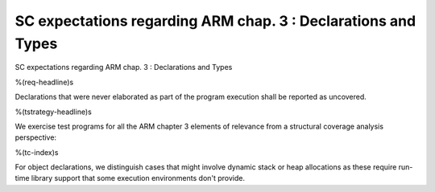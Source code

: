 SC expectations regarding ARM chap. 3 : Declarations and Types
==============================================================

SC expectations regarding ARM chap. 3 : Declarations and Types

%(req-headline)s

Declarations that were never elaborated as part of the program execution shall
be reported as uncovered.

%(tstrategy-headline)s

We exercise test programs for all the ARM chapter 3 elements of relevance from
a structural coverage analysis perspective:

%(tc-index)s

For object declarations, we distinguish cases that might involve dynamic stack
or heap allocations as these require run-time library support that some
execution environments don't provide.

